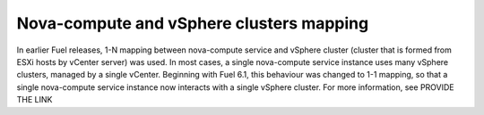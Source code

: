 .. _1-1-mapping:

Nova-compute and vSphere clusters mapping
-----------------------------------------

In earlier Fuel releases, 1-N mapping between nova-compute service
and vSphere cluster (cluster that is formed from ESXi hosts by vCenter server) was used.
In most cases, a single nova-compute service instance uses many vSphere clusters, managed by a single
vCenter.
Beginning with Fuel 6.1, this behaviour was changed to 1-1 mapping, so that a single nova-compute
service instance now interacts with a single vSphere cluster.
For more information, see PROVIDE THE LINK